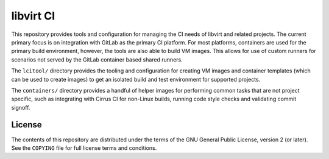 ==========
libvirt CI
==========

This repository provides tools and configuration for managing the CI needs of
libvirt and related projects. The current primary focus is on integration with
GitLab as the primary CI platform. For most platforms, containers are used for
the primary build environment, however, the tools are also able to build VM
images. This allows for use of custom runners for scenarios not served by the
GitLab container based shared runners.

The ``lcitool/`` directory provides the tooling and configuration for creating
VM images and container templates (which can be used to create images) to get an
isolated build and test environment for supported projects.

The ``containers/`` directory provides a handful of helper images for performing
common tasks that are not project specific, such as integrating with Cirrus CI
for non-Linux builds, running code style checks and validating commit signoff.

License
=======

The contents of this repository are distributed under the terms of
the GNU General Public License, version 2 (or later). See the
``COPYING`` file for full license terms and conditions.
